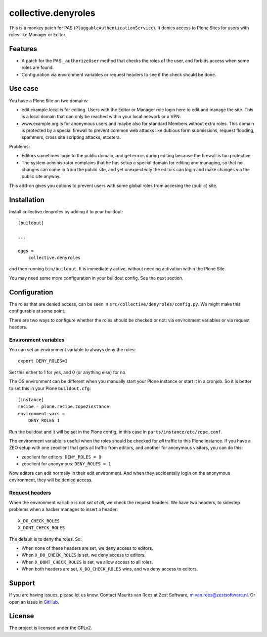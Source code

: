 .. This README is meant for consumption by humans and pypi. Pypi can render rst files so please do not use Sphinx features.
   If you want to learn more about writing documentation, please check out: http://docs.plone.org/about/documentation_styleguide.html
   This text does not appear on pypi. It is a comment.

=============
collective.denyroles
=============

This is a monkey patch for PAS (``PluggableAuthenticationService``).
It denies access to Plone Sites for users with roles like Manager or Editor.


Features
--------

- A patch for the PAS ``_authorizeUser`` method that checks the roles of the user, and forbids access when some roles are found.
- Configuration via environment variables or request headers to see if the check should be done.


Use case
--------

You have a Plone Site on two domains:

- edit.example.local is for editing.
  Users with the Editor or Manager role login here to edit and manage the site.
  This is a local domain that can only be reached within your local network or a VPN.

- www.example.org is for anonymous users and maybe also for standard Members without extra roles.
  This domain is protected by a special firewall to prevent common web attacks like
  dubious form submissions, request flooding, spammers, cross site scripting attacks, etcetera.

Problems:

- Editors sometimes login to the public domain,
  and get errors during editing because the firewall is too protective.

- The system administrator complains that he has setup a special domain for editing and managing,
  so that no changes can come in from the public site,
  and yet unexpectedly the editors can login and make changes via the public site anyway.

This add-on gives you options to prevent users with some global roles from accesing the (public) site.


Installation
------------

Install collective.denyroles by adding it to your buildout::

    [buildout]

    ...

    eggs =
        collective.denyroles


and then running ``bin/buildout``.
It is immediately active, without needing activation within the Plone Site.

You may need some more configuration in your buildout config.
See the next section.


Configuration
-------------

The roles that are denied access, can be seen in ``src/collective/denyroles/config.py``.
We might make this configurable at some point.

There are two ways to configure whether the roles should be checked or not:
via environment variables or via request headers.


Environment variables
~~~~~~~~~~~~~~~~~~~~~

You can set an environment variable to always deny the roles::

    export DENY_ROLES=1

Set this either to 1 for yes, and 0 (or anything else) for no.

The OS environment can be different when you manually start your Plone instance or start it in a cronjob.
So it is better to set this in your Plone ``buildout.cfg``::

    [instance]
    recipe = plone.recipe.zope2instance
    environment-vars =
        DENY_ROLES 1

Run the buildout and it will be set in the Plone config,
in this case in ``parts/instance/etc/zope.conf``.

The environment variable is useful when the roles should be checked for *all* traffic to this Plone instance.
If you have a ZEO setup with one zeoclient that gets all traffic from editors, and another for anonymous visitors, you can do this:

- zeoclient for editors: ``DENY_ROLES = 0``
- zeoclient for anonymous: ``DENY_ROLES = 1``

Now editors can edit normally in their edit environment.
And when they accidentally login on the anonymous environment, they will be denied access.


Request headers
~~~~~~~~~~~~~~~

When the environment variable is *not set at all*, we check the request headers.
We have two headers, to sidestep problems when a hacker manages to insert a header::

    X_DO_CHECK_ROLES
    X_DONT_CHECK_ROLES

The default is to deny the roles.  So:

- When none of these headers are set, we deny access to editors.

- When ``X_DO_CHECK_ROLES`` is set, we deny access to editors.

- When ``X_DONT_CHECK_ROLES`` is set, we allow access to all roles.

- When both headers are set, ``X_DO_CHECK_ROLES`` wins, and we deny access to editors.


Support
-------

If you are having issues, please let us know.
Contact Maurits van Rees at Zest Software, m.van.rees@zestsoftware.nl.
Or open an issue in `GitHub <https://github.com/collective/collective.denyroles/issues/>`_.


License
-------

The project is licensed under the GPLv2.
